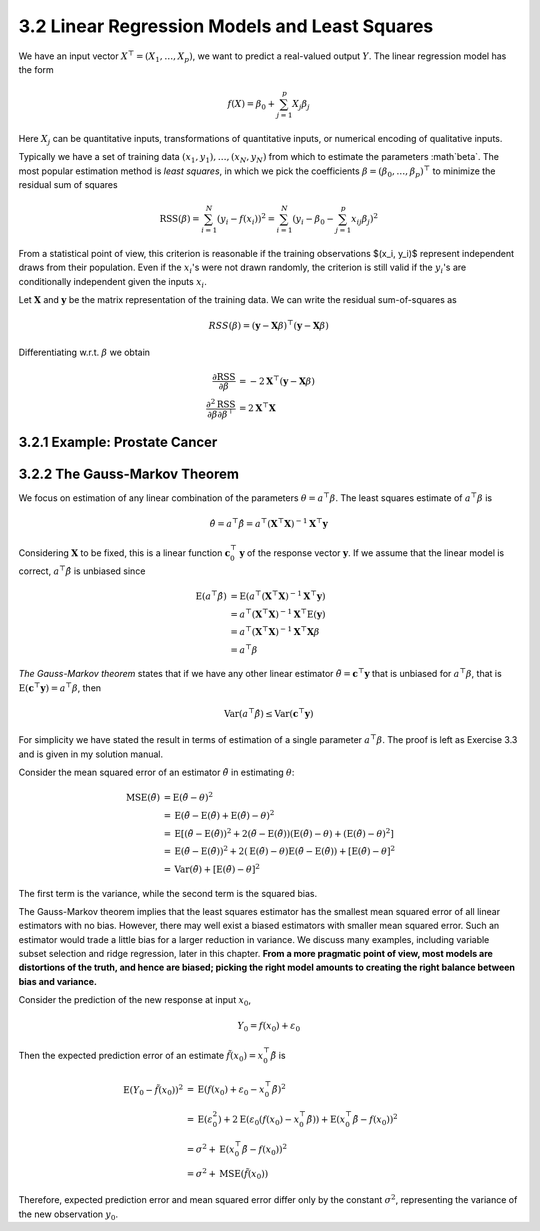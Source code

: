 3.2 Linear Regression Models and Least Squares
=====================================

We have an input vector :math:`X^\top = (X_1, \dots, X_p)`, we want to predict a real-valued output :math:`Y`. The linear regression model has the form

.. math::

  f(X) = \beta_0 + \sum_{j=1}^p X_j\beta_j

Here :math:`X_j` can be quantitative inputs, transformations of quantitative inputs, or numerical encoding of qualitative inputs.

Typically we have a set of training data :math:`(x_1, y_1), \dots, (x_N, y_N)` from which to estimate the parameters :math`\beta`. The most popular estimation method is *least squares*, in which we pick the coefficients :math:`\beta = (\beta_0, \dots, \beta_p)^\top` to minimize the residual sum of squares

.. math::

  \text{RSS}(\beta) = \sum_{i=1}^N (y_i - f(x_i))^2 = \sum_{i=1}^N (y_i - \beta_0 - \sum_{j=1}^p x_{ij}\beta_j)^2

From a statistical point of view, this criterion is reasonable if the training observations $(x_i, y_i)$ represent independent draws from their population. Even if the :math:`x_i`'s were not drawn randomly, the criterion is still valid if the :math:`y_i`'s are conditionally independent given the inputs :math:`x_i`.

Let :math:`\mathbf{X}` and :math:`\mathbf{y}` be the matrix representation of the training data. We can write the residual sum-of-squares as

.. math::

  RSS(\beta) = (\mathbf{y} - \mathbf{X}\beta)^\top (\mathbf{y} - \mathbf{X}\beta)

Differentiating w.r.t. :math:`\beta` we obtain

.. math::

  \frac{\partial \text{RSS}}{\partial \beta} & = -2\mathbf{X}^\top (\mathbf{y} - \mathbf{X}\beta) \\
  \frac{\partial^2 \text{RSS}}{\partial\beta\partial\beta^\top} & = 2\mathbf{X}^\top\mathbf{X}

3.2.1 Example: Prostate Cancer
-------------------------------------

3.2.2 The Gauss-Markov Theorem
-------------------------------------

We focus on estimation of any linear combination of the parameters :math:`\theta = a^\top\beta`. The least squares estimate of :math:`a^\top\beta` is

.. math::

  \hat{\theta} = a^\top\hat{\beta} = a^\top (\mathbf{X}^\top\mathbf{X})^{-1}\mathbf{X}^\top \mathbf{y}

Considering :math:`\mathbf{X}` to be fixed, this is a linear function :math:`\mathbf{c}_0^\top\mathbf{y}` of the response vector :math:`\mathbf{y}`. If we assume that the linear model is correct, :math:`a^\top\hat{\beta}` is unbiased since

.. math::

  \text{E}(a^\top\hat{\beta}) & = \text{E}(a^\top (\mathbf{X}^\top\mathbf{X})^{-1}\mathbf{X}^\top\mathbf{y}) \nonumber \\
	& = a^\top (\mathbf{X}^\top\mathbf{X})^{-1}\mathbf{X}^\top \text{E}(\mathbf{y}) \nonumber \\
  & = a^\top (\mathbf{X}^\top\mathbf{X})^{-1}\mathbf{X}^\top \mathbf{X}\beta \nonumber \\
	& = a^\top \beta

*The Gauss-Markov theorem* states that if we have any other linear estimator :math:`\tilde{\theta} = \mathbf{c}^\top\mathbf{y}` that is unbiased for :math:`a^\top\beta`, that is :math:`\text{E}(\mathbf{c}^\top\mathbf{y}) = a^\top\beta`, then

.. math::

  \text{Var}(a^\top\hat{\beta}) \leq \text{Var}(\mathbf{c}^\top\mathbf{y})

For simplicity we have stated the result in terms of estimation of a single parameter :math:`a^\top\beta`. The proof is left as Exercise 3.3 and is given in my solution manual.

Consider the mean squared error of an estimator :math:`\tilde{\theta}` in estimating :math:`\theta`:

.. math::

  \text{MSE}(\tilde{\theta}) & = \text{E}(\tilde{\theta} - \theta)^2 \nonumber \\
	& = \text{E}(\tilde{\theta} - \text{E}(\tilde{\theta}) + \text{E}(\tilde{\theta}) - \theta)^2 \nonumber \\
	& = \text{E}\left[(\tilde{\theta} - \text{E}(\tilde{\theta}))^2 + 2 (\tilde{\theta} - \text{E}(\tilde{\theta}))(\text{E}(\tilde{\theta}) - \theta) + (\text{E}(\tilde{\theta}) - \theta)^2 \right] \nonumber \\
	& = \text{E}(\tilde{\theta} - \text{E}(\tilde{\theta}))^2 + 2 (\text{E}(\tilde{\theta}) - \theta) \text{E}(\tilde{\theta} - \text{E}(\tilde{\theta})) + [\text{E}(\tilde{\theta}) - \theta]^2 \nonumber \\
	& = \text{Var}(\tilde{\theta}) + [\text{E}(\tilde{\theta}) - \theta]^2

The first term is the variance, while the second term is the squared bias.

The Gauss-Markov theorem implies that the least squares estimator has the smallest mean squared error of all linear estimators with no bias. However, there may well exist a biased estimators with smaller mean squared error. Such an estimator would trade a little bias for a larger reduction in variance. We discuss many examples, including variable subset selection and ridge regression, later in this chapter. **From a more pragmatic point of view, most models are distortions of the truth, and hence are biased; picking the right model amounts to creating the right balance between bias and variance.**

Consider the prediction of the new response at input :math:`x_0`,

.. math::

  Y_0 = f(x_0) + \varepsilon_0

Then the expected prediction error of an estimate :math:`\tilde{f}(x_0) = x_0^\top \tilde{\beta}` is

.. math::

  \text{E}(Y_0 - \tilde{f}(x_0))^2 & = \text{E}(f(x_0) + \varepsilon_0 - x_0^\top \tilde{\beta})^2 \nonumber \\
	& = \text{E}(\varepsilon_0^2) + 2\text{E}(\varepsilon_0(f(x_0) - x_0^\top\tilde{\beta})) + \text{E}(x_0^\top\tilde{\beta} - f(x_0))^2 \nonumber \\
	& = \sigma^2 + \text{E}(x_0^\top\tilde{\beta} - f(x_0))^2 \nonumber \\
	& = \sigma^2 + \text{MSE}(\tilde{f}(x_0))

Therefore, expected prediction error and mean squared error differ only by the constant :math:`\sigma^2`, representing the variance of the new observation :math:`y_0`.
